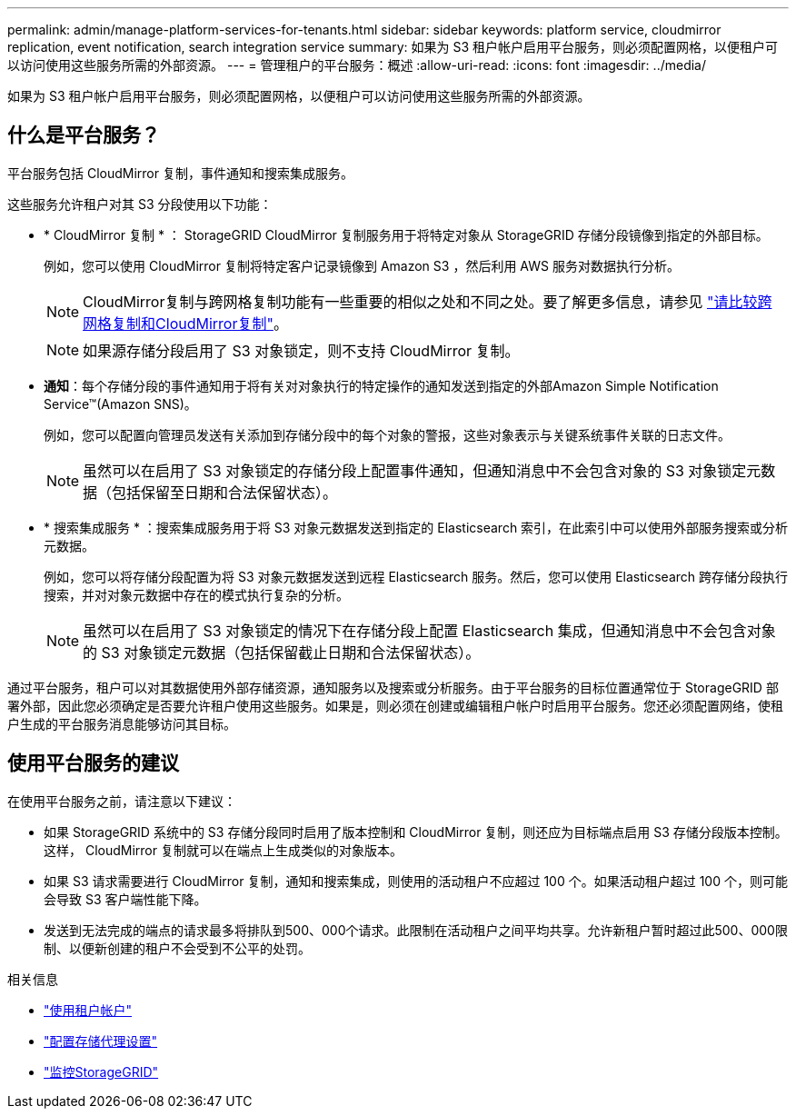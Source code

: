 ---
permalink: admin/manage-platform-services-for-tenants.html 
sidebar: sidebar 
keywords: platform service, cloudmirror replication, event notification, search integration service 
summary: 如果为 S3 租户帐户启用平台服务，则必须配置网格，以便租户可以访问使用这些服务所需的外部资源。 
---
= 管理租户的平台服务：概述
:allow-uri-read: 
:icons: font
:imagesdir: ../media/


[role="lead"]
如果为 S3 租户帐户启用平台服务，则必须配置网格，以便租户可以访问使用这些服务所需的外部资源。



== 什么是平台服务？

平台服务包括 CloudMirror 复制，事件通知和搜索集成服务。

这些服务允许租户对其 S3 分段使用以下功能：

* * CloudMirror 复制 * ： StorageGRID CloudMirror 复制服务用于将特定对象从 StorageGRID 存储分段镜像到指定的外部目标。
+
例如，您可以使用 CloudMirror 复制将特定客户记录镜像到 Amazon S3 ，然后利用 AWS 服务对数据执行分析。

+

NOTE: CloudMirror复制与跨网格复制功能有一些重要的相似之处和不同之处。要了解更多信息，请参见 link:../admin/grid-federation-compare-cgr-to-cloudmirror.html["请比较跨网格复制和CloudMirror复制"]。

+

NOTE: 如果源存储分段启用了 S3 对象锁定，则不支持 CloudMirror 复制。

* *通知*：每个存储分段的事件通知用于将有关对对象执行的特定操作的通知发送到指定的外部Amazon Simple Notification Service™(Amazon SNS)。
+
例如，您可以配置向管理员发送有关添加到存储分段中的每个对象的警报，这些对象表示与关键系统事件关联的日志文件。

+

NOTE: 虽然可以在启用了 S3 对象锁定的存储分段上配置事件通知，但通知消息中不会包含对象的 S3 对象锁定元数据（包括保留至日期和合法保留状态）。

* * 搜索集成服务 * ：搜索集成服务用于将 S3 对象元数据发送到指定的 Elasticsearch 索引，在此索引中可以使用外部服务搜索或分析元数据。
+
例如，您可以将存储分段配置为将 S3 对象元数据发送到远程 Elasticsearch 服务。然后，您可以使用 Elasticsearch 跨存储分段执行搜索，并对对象元数据中存在的模式执行复杂的分析。

+

NOTE: 虽然可以在启用了 S3 对象锁定的情况下在存储分段上配置 Elasticsearch 集成，但通知消息中不会包含对象的 S3 对象锁定元数据（包括保留截止日期和合法保留状态）。



通过平台服务，租户可以对其数据使用外部存储资源，通知服务以及搜索或分析服务。由于平台服务的目标位置通常位于 StorageGRID 部署外部，因此您必须确定是否要允许租户使用这些服务。如果是，则必须在创建或编辑租户帐户时启用平台服务。您还必须配置网络，使租户生成的平台服务消息能够访问其目标。



== 使用平台服务的建议

在使用平台服务之前，请注意以下建议：

* 如果 StorageGRID 系统中的 S3 存储分段同时启用了版本控制和 CloudMirror 复制，则还应为目标端点启用 S3 存储分段版本控制。这样， CloudMirror 复制就可以在端点上生成类似的对象版本。
* 如果 S3 请求需要进行 CloudMirror 复制，通知和搜索集成，则使用的活动租户不应超过 100 个。如果活动租户超过 100 个，则可能会导致 S3 客户端性能下降。
* 发送到无法完成的端点的请求最多将排队到500、000个请求。此限制在活动租户之间平均共享。允许新租户暂时超过此500、000限制、以便新创建的租户不会受到不公平的处罚。


.相关信息
* link:../tenant/index.html["使用租户帐户"]
* link:configuring-storage-proxy-settings.html["配置存储代理设置"]
* link:../monitor/index.html["监控StorageGRID"]

